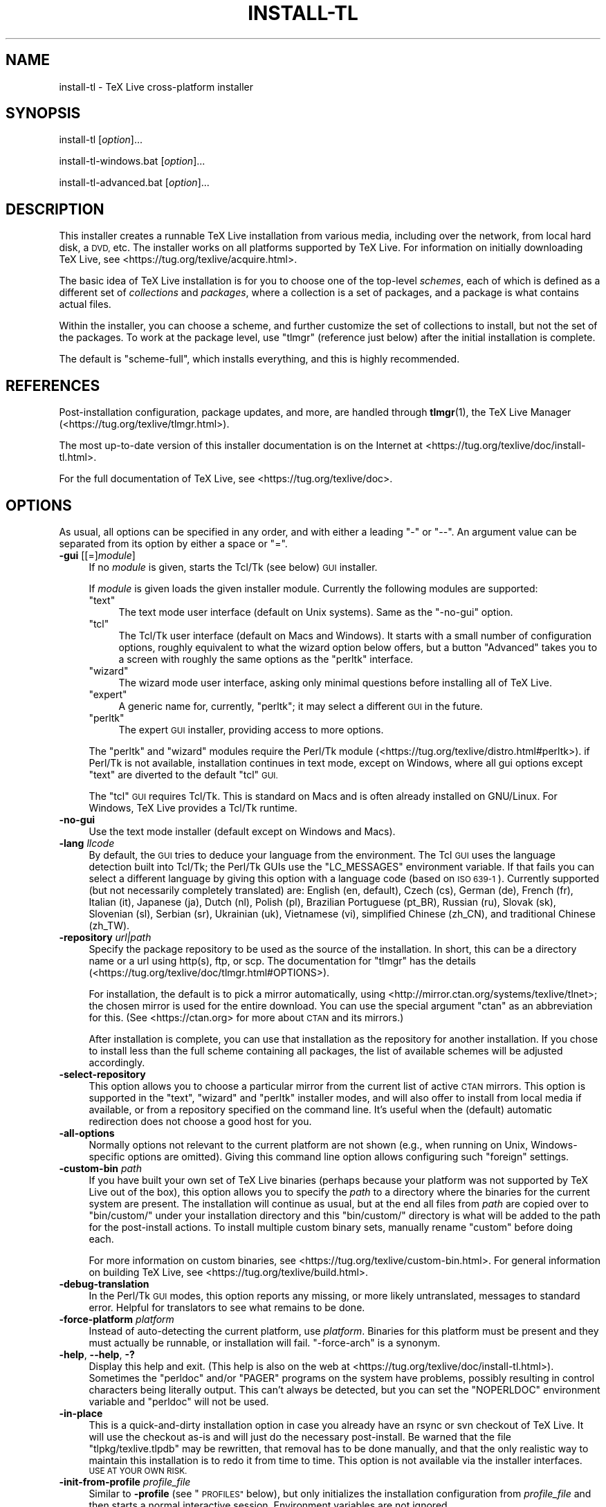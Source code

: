 .\" Automatically generated by Pod::Man 4.11 (Pod::Simple 3.35)
.\"
.\" Standard preamble:
.\" ========================================================================
.de Sp \" Vertical space (when we can't use .PP)
.if t .sp .5v
.if n .sp
..
.de Vb \" Begin verbatim text
.ft CW
.nf
.ne \\$1
..
.de Ve \" End verbatim text
.ft R
.fi
..
.\" Set up some character translations and predefined strings.  \*(-- will
.\" give an unbreakable dash, \*(PI will give pi, \*(L" will give a left
.\" double quote, and \*(R" will give a right double quote.  \*(C+ will
.\" give a nicer C++.  Capital omega is used to do unbreakable dashes and
.\" therefore won't be available.  \*(C` and \*(C' expand to `' in nroff,
.\" nothing in troff, for use with C<>.
.tr \(*W-
.ds C+ C\v'-.1v'\h'-1p'\s-2+\h'-1p'+\s0\v'.1v'\h'-1p'
.ie n \{\
.    ds -- \(*W-
.    ds PI pi
.    if (\n(.H=4u)&(1m=24u) .ds -- \(*W\h'-12u'\(*W\h'-12u'-\" diablo 10 pitch
.    if (\n(.H=4u)&(1m=20u) .ds -- \(*W\h'-12u'\(*W\h'-8u'-\"  diablo 12 pitch
.    ds L" ""
.    ds R" ""
.    ds C` ""
.    ds C' ""
'br\}
.el\{\
.    ds -- \|\(em\|
.    ds PI \(*p
.    ds L" ``
.    ds R" ''
.    ds C`
.    ds C'
'br\}
.\"
.\" Escape single quotes in literal strings from groff's Unicode transform.
.ie \n(.g .ds Aq \(aq
.el       .ds Aq '
.\"
.\" If the F register is >0, we'll generate index entries on stderr for
.\" titles (.TH), headers (.SH), subsections (.SS), items (.Ip), and index
.\" entries marked with X<> in POD.  Of course, you'll have to process the
.\" output yourself in some meaningful fashion.
.\"
.\" Avoid warning from groff about undefined register 'F'.
.de IX
..
.nr rF 0
.if \n(.g .if rF .nr rF 1
.if (\n(rF:(\n(.g==0)) \{\
.    if \nF \{\
.        de IX
.        tm Index:\\$1\t\\n%\t"\\$2"
..
.        if !\nF==2 \{\
.            nr % 0
.            nr F 2
.        \}
.    \}
.\}
.rr rF
.\"
.\" Accent mark definitions (@(#)ms.acc 1.5 88/02/08 SMI; from UCB 4.2).
.\" Fear.  Run.  Save yourself.  No user-serviceable parts.
.    \" fudge factors for nroff and troff
.if n \{\
.    ds #H 0
.    ds #V .8m
.    ds #F .3m
.    ds #[ \f1
.    ds #] \fP
.\}
.if t \{\
.    ds #H ((1u-(\\\\n(.fu%2u))*.13m)
.    ds #V .6m
.    ds #F 0
.    ds #[ \&
.    ds #] \&
.\}
.    \" simple accents for nroff and troff
.if n \{\
.    ds ' \&
.    ds ` \&
.    ds ^ \&
.    ds , \&
.    ds ~ ~
.    ds /
.\}
.if t \{\
.    ds ' \\k:\h'-(\\n(.wu*8/10-\*(#H)'\'\h"|\\n:u"
.    ds ` \\k:\h'-(\\n(.wu*8/10-\*(#H)'\`\h'|\\n:u'
.    ds ^ \\k:\h'-(\\n(.wu*10/11-\*(#H)'^\h'|\\n:u'
.    ds , \\k:\h'-(\\n(.wu*8/10)',\h'|\\n:u'
.    ds ~ \\k:\h'-(\\n(.wu-\*(#H-.1m)'~\h'|\\n:u'
.    ds / \\k:\h'-(\\n(.wu*8/10-\*(#H)'\z\(sl\h'|\\n:u'
.\}
.    \" troff and (daisy-wheel) nroff accents
.ds : \\k:\h'-(\\n(.wu*8/10-\*(#H+.1m+\*(#F)'\v'-\*(#V'\z.\h'.2m+\*(#F'.\h'|\\n:u'\v'\*(#V'
.ds 8 \h'\*(#H'\(*b\h'-\*(#H'
.ds o \\k:\h'-(\\n(.wu+\w'\(de'u-\*(#H)/2u'\v'-.3n'\*(#[\z\(de\v'.3n'\h'|\\n:u'\*(#]
.ds d- \h'\*(#H'\(pd\h'-\w'~'u'\v'-.25m'\f2\(hy\fP\v'.25m'\h'-\*(#H'
.ds D- D\\k:\h'-\w'D'u'\v'-.11m'\z\(hy\v'.11m'\h'|\\n:u'
.ds th \*(#[\v'.3m'\s+1I\s-1\v'-.3m'\h'-(\w'I'u*2/3)'\s-1o\s+1\*(#]
.ds Th \*(#[\s+2I\s-2\h'-\w'I'u*3/5'\v'-.3m'o\v'.3m'\*(#]
.ds ae a\h'-(\w'a'u*4/10)'e
.ds Ae A\h'-(\w'A'u*4/10)'E
.    \" corrections for vroff
.if v .ds ~ \\k:\h'-(\\n(.wu*9/10-\*(#H)'\s-2\u~\d\s+2\h'|\\n:u'
.if v .ds ^ \\k:\h'-(\\n(.wu*10/11-\*(#H)'\v'-.4m'^\v'.4m'\h'|\\n:u'
.    \" for low resolution devices (crt and lpr)
.if \n(.H>23 .if \n(.V>19 \
\{\
.    ds : e
.    ds 8 ss
.    ds o a
.    ds d- d\h'-1'\(ga
.    ds D- D\h'-1'\(hy
.    ds th \o'bp'
.    ds Th \o'LP'
.    ds ae ae
.    ds Ae AE
.\}
.rm #[ #] #H #V #F C
.\" ========================================================================
.\"
.IX Title "INSTALL-TL 1"
.TH INSTALL-TL 1 "2020-05-13" "perl v5.30.2" "User Contributed Perl Documentation"
.\" For nroff, turn off justification.  Always turn off hyphenation; it makes
.\" way too many mistakes in technical documents.
.if n .ad l
.nh
.SH "NAME"
install\-tl \- TeX Live cross\-platform installer
.SH "SYNOPSIS"
.IX Header "SYNOPSIS"
install-tl [\fIoption\fR]...
.PP
install\-tl\-windows.bat [\fIoption\fR]...
.PP
install\-tl\-advanced.bat [\fIoption\fR]...
.SH "DESCRIPTION"
.IX Header "DESCRIPTION"
This installer creates a runnable TeX Live installation from various
media, including over the network, from local hard disk, a \s-1DVD,\s0 etc. The
installer works on all platforms supported by TeX Live. For information
on initially downloading TeX Live, see
<https://tug.org/texlive/acquire.html>.
.PP
The basic idea of TeX Live installation is for you to choose one of the
top-level \fIschemes\fR, each of which is defined as a different set of
\&\fIcollections\fR and \fIpackages\fR, where a collection is a set of packages,
and a package is what contains actual files.
.PP
Within the installer, you can choose a scheme, and further customize the
set of collections to install, but not the set of the packages.  To work
at the package level, use \f(CW\*(C`tlmgr\*(C'\fR (reference just below) after the
initial installation is complete.
.PP
The default is \f(CW\*(C`scheme\-full\*(C'\fR, which installs everything, and this is
highly recommended.
.SH "REFERENCES"
.IX Header "REFERENCES"
Post-installation configuration, package updates, and more, are
handled through \fBtlmgr\fR(1), the TeX Live Manager
(<https://tug.org/texlive/tlmgr.html>).
.PP
The most up-to-date version of this installer documentation is on the
Internet at <https://tug.org/texlive/doc/install\-tl.html>.
.PP
For the full documentation of TeX Live, see
<https://tug.org/texlive/doc>.
.SH "OPTIONS"
.IX Header "OPTIONS"
As usual, all options can be specified in any order, and with either a
leading \f(CW\*(C`\-\*(C'\fR or \f(CW\*(C`\-\-\*(C'\fR.  An argument value can be separated from its
option by either a space or \f(CW\*(C`=\*(C'\fR.
.IP "\fB\-gui\fR [[=]\fImodule\fR]" 4
.IX Item "-gui [[=]module]"
If no \fImodule\fR is given, starts the Tcl/Tk (see below) \s-1GUI\s0 installer.
.Sp
If \fImodule\fR is given loads the given installer module. Currently the
following modules are supported:
.RS 4
.ie n .IP """text""" 4
.el .IP "\f(CWtext\fR" 4
.IX Item "text"
The text mode user interface (default on Unix systems).  Same as the
\&\f(CW\*(C`\-no\-gui\*(C'\fR option.
.ie n .IP """tcl""" 4
.el .IP "\f(CWtcl\fR" 4
.IX Item "tcl"
The Tcl/Tk user interface (default on Macs and Windows).  It starts
with a small number of configuration options, roughly equivalent
to what the wizard option below offers, but a button \f(CW\*(C`Advanced\*(C'\fR
takes you to a screen with roughly the same options as the \f(CW\*(C`perltk\*(C'\fR
interface.
.ie n .IP """wizard""" 4
.el .IP "\f(CWwizard\fR" 4
.IX Item "wizard"
The wizard mode user interface, asking only minimal questions before
installing all of TeX Live.
.ie n .IP """expert""" 4
.el .IP "\f(CWexpert\fR" 4
.IX Item "expert"
A generic name for, currently, \f(CW\*(C`perltk\*(C'\fR; it may select a different \s-1GUI\s0
in the future.
.ie n .IP """perltk""" 4
.el .IP "\f(CWperltk\fR" 4
.IX Item "perltk"
The expert \s-1GUI\s0 installer, providing access to more options.
.RE
.RS 4
.Sp
The \f(CW\*(C`perltk\*(C'\fR and \f(CW\*(C`wizard\*(C'\fR modules require the Perl/Tk module
(<https://tug.org/texlive/distro.html#perltk>). if Perl/Tk is not
available, installation continues in text mode, except on Windows,
where all gui options except \f(CW\*(C`text\*(C'\fR are diverted to the default
\&\f(CW\*(C`tcl\*(C'\fR \s-1GUI.\s0
.Sp
The \f(CW\*(C`tcl\*(C'\fR \s-1GUI\s0 requires Tcl/Tk. This is standard on Macs and is often
already installed on GNU/Linux. For Windows, TeX Live provides a Tcl/Tk
runtime.
.RE
.IP "\fB\-no\-gui\fR" 4
.IX Item "-no-gui"
Use the text mode installer (default except on Windows and Macs).
.IP "\fB\-lang\fR \fIllcode\fR" 4
.IX Item "-lang llcode"
By default, the \s-1GUI\s0 tries to deduce your language from the
environment. The Tcl \s-1GUI\s0 uses the language detection built into
Tcl/Tk; the Perl/Tk GUIs use the \f(CW\*(C`LC_MESSAGES\*(C'\fR environment
variable. If that fails you can select a different language by
giving this option with a language code (based on \s-1ISO 639\-1\s0).
Currently supported (but not necessarily completely translated) are:
English (en, default), Czech (cs), German (de), French (fr), Italian
(it), Japanese (ja), Dutch (nl), Polish (pl), Brazilian Portuguese
(pt_BR), Russian (ru), Slovak (sk), Slovenian (sl), Serbian (sr),
Ukrainian (uk), Vietnamese (vi), simplified Chinese (zh_CN), and
traditional Chinese (zh_TW).
.IP "\fB\-repository\fR \fIurl|path\fR" 4
.IX Item "-repository url|path"
Specify the package repository to be used as the source of the
installation. In short, this can be a directory name or a url using
http(s), ftp, or scp. The documentation for \f(CW\*(C`tlmgr\*(C'\fR has the details
(<https://tug.org/texlive/doc/tlmgr.html#OPTIONS>).
.Sp
For installation, the default is to pick a mirror automatically, using
<http://mirror.ctan.org/systems/texlive/tlnet>; the chosen mirror is
used for the entire download. You can use the special argument \f(CW\*(C`ctan\*(C'\fR
as an abbreviation for this. (See <https://ctan.org> for more about \s-1CTAN\s0
and its mirrors.)
.Sp
After installation is complete, you can use that installation as the
repository for another installation.  If you chose to install less than
the full scheme containing all packages, the list of available schemes
will be adjusted accordingly.
.IP "\fB\-select\-repository\fR" 4
.IX Item "-select-repository"
This option allows you to choose a particular mirror from the current
list of active \s-1CTAN\s0 mirrors. This option is supported in the \f(CW\*(C`text\*(C'\fR,
\&\f(CW\*(C`wizard\*(C'\fR and \f(CW\*(C`perltk\*(C'\fR installer modes, and will also offer to install
from local media if available, or from a repository specified on the
command line. It's useful when the (default) automatic redirection does
not choose a good host for you.
.IP "\fB\-all\-options\fR" 4
.IX Item "-all-options"
Normally options not relevant to the current platform are not shown
(e.g., when running on Unix, Windows-specific options are omitted).
Giving this command line option allows configuring such \*(L"foreign\*(R"
settings.
.IP "\fB\-custom\-bin\fR \fIpath\fR" 4
.IX Item "-custom-bin path"
If you have built your own set of TeX Live binaries (perhaps because
your platform was not supported by TeX Live out of the box), this option
allows you to specify the \fIpath\fR to a directory where the binaries for
the current system are present.  The installation will continue as
usual, but at the end all files from \fIpath\fR are copied over to
\&\f(CW\*(C`bin/custom/\*(C'\fR under your installation directory and this \f(CW\*(C`bin/custom/\*(C'\fR
directory is what will be added to the path for the post-install
actions.  To install multiple custom binary sets, manually rename
\&\f(CW\*(C`custom\*(C'\fR before doing each.
.Sp
For more information on custom binaries, see
<https://tug.org/texlive/custom\-bin.html>.  For general information on
building TeX Live, see <https://tug.org/texlive/build.html>.
.IP "\fB\-debug\-translation\fR" 4
.IX Item "-debug-translation"
In the Perl/Tk \s-1GUI\s0 modes, this option reports any missing, or more
likely untranslated, messages to standard error. Helpful for
translators to see what remains to be done.
.IP "\fB\-force\-platform\fR \fIplatform\fR" 4
.IX Item "-force-platform platform"
Instead of auto-detecting the current platform, use \fIplatform\fR.
Binaries for this platform must be present and they must actually be
runnable, or installation will fail.  \f(CW\*(C`\-force\-arch\*(C'\fR is a synonym.
.IP "\fB\-help\fR, \fB\-\-help\fR, \fB\-?\fR" 4
.IX Item "-help, --help, -?"
Display this help and exit. (This help is also on the web at
<https://tug.org/texlive/doc/install\-tl.html>). Sometimes the \f(CW\*(C`perldoc\*(C'\fR
and/or \f(CW\*(C`PAGER\*(C'\fR programs on the system have problems, possibly resulting
in control characters being literally output. This can't always be
detected, but you can set the \f(CW\*(C`NOPERLDOC\*(C'\fR environment variable and
\&\f(CW\*(C`perldoc\*(C'\fR will not be used.
.IP "\fB\-in\-place\fR" 4
.IX Item "-in-place"
This is a quick-and-dirty installation option in case you already have
an rsync or svn checkout of TeX Live.  It will use the checkout as-is
and will just do the necessary post-install.  Be warned that the file
\&\f(CW\*(C`tlpkg/texlive.tlpdb\*(C'\fR may be rewritten, that removal has to be done
manually, and that the only realistic way to maintain this installation
is to redo it from time to time.  This option is not available via the
installer interfaces.  \s-1USE AT YOUR OWN RISK.\s0
.IP "\fB\-init\-from\-profile\fR \fIprofile_file\fR" 4
.IX Item "-init-from-profile profile_file"
Similar to \fB\-profile\fR (see \*(L"\s-1PROFILES\*(R"\s0 below), but only initializes
the installation configuration from \fIprofile_file\fR and then starts a
normal interactive session. Environment variables are not ignored.
.IP "\fB\-logfile\fR \fIfile\fR" 4
.IX Item "-logfile file"
Write both all messages (informational, debugging, warnings) to \fIfile\fR,
in addition to standard output or standard error.
.Sp
If this option is not given, the installer will create a log file
in the root of the writable installation tree,
for example, \f(CW\*(C`/usr/local/texlive/YYYY/install\-tl.log\*(C'\fR for the \fI\s-1YYYY\s0\fR
release.
.IP "\fB\-no\-cls\fR" 4
.IX Item "-no-cls"
For the text mode installer only: do not clear the screen when entering
a new menu (for debugging purposes).
.IP "\fB\-no\-persistent\-downloads\fR" 4
.IX Item "-no-persistent-downloads"
.PD 0
.IP "\fB\-persistent\-downloads\fR" 4
.IX Item "-persistent-downloads"
.PD
For network installs, activating this option makes the installer try to
set up a persistent connection using the \f(CW\*(C`Net::LWP\*(C'\fR Perl module.  This
opens only one connection between your computer and the server per
session and reuses it, instead of initiating a new download for each
package, which typically yields a significant speed-up.
.Sp
This option is turned on by default, and the installation program will
fall back to using \f(CW\*(C`wget\*(C'\fR if this is not possible.  To disable usage of
\&\s-1LWP\s0 and persistent connections, use \f(CW\*(C`\-no\-persistent\-downloads\*(C'\fR.
.IP "\fB\-no\-verify\-downloads\fR" 4
.IX Item "-no-verify-downloads"
By default, if a GnuPG \f(CW\*(C`gpg\*(C'\fR binary is found in \s-1PATH,\s0 downloads are
verified against a cryptographic signature. This option disables such
verification.  The full description is in the Crytographic Verification
section of the \f(CW\*(C`tlmgr\*(C'\fR documentation, e.g.,
<https://tug.org/texlive/doc/tlmgr.html#CRYPTOGRAPHIC\-VERIFICATION>
.IP "\fB\-non\-admin\fR" 4
.IX Item "-non-admin"
For Windows only: configure for the current user, not for all users.
.IP "\fB\-portable\fR" 4
.IX Item "-portable"
Install for portable use, e.g., on a \s-1USB\s0 stick.  Also selectable from
within the perltk and text installers.
.IP "\fB\-print\-platform\fR" 4
.IX Item "-print-platform"
Print the TeX Live identifier for the detected platform
(hardware/operating system) combination to standard output, and exit.
\&\f(CW\*(C`\-print\-arch\*(C'\fR is a synonym.
.IP "\fB\-profile\fR \fIprofile_file\fR" 4
.IX Item "-profile profile_file"
Load \fIprofile_file\fR and do the installation with no user interaction,
that is, a batch (unattended) install.  Environment variables are
ignored. See \*(L"\s-1PROFILES\*(R"\s0 below.
.IP "\fB\-q\fR" 4
.IX Item "-q"
Omit normal informational messages.
.IP "\fB\-scheme\fR \fIscheme\fR" 4
.IX Item "-scheme scheme"
Schemes are the highest level of package grouping in TeX Live; the
default is to use the \f(CW\*(C`full\*(C'\fR scheme, which includes everything.  This
option overrides that default.  You can change the scheme again before
the actual installation with the usual menu.  The \fIscheme\fR argument may
optionally have a prefix \f(CW\*(C`scheme\-\*(C'\fR.  The list of supported scheme names
depends on what your package repository provides; see the interactive
menu list.
.IP "\fB\-v\fR" 4
.IX Item "-v"
Include verbose debugging messages; repeat for maximum debugging: \f(CW\*(C`\-v
\&\-v\*(C'\fR.  (Further repeats are accepted but ignored.)
.IP "\fB\-version\fR, \fB\-\-version\fR" 4
.IX Item "-version, --version"
Output version information and exit.  If \f(CW\*(C`\-v\*(C'\fR is also given, the
versions of the TeX Live modules used are also reported.
.SH "PROFILES"
.IX Header "PROFILES"
A \fIprofile\fR file contains all the values needed to perform an
installation.  After a normal installation has finished, a profile for
that exact installation is written to the file \f(CW\*(C`tlpkg/texlive.profile\*(C'\fR.
In addition, from the text menu one can select \f(CW\*(C`P\*(C'\fR to save the current
setup as a profile at any time.
.PP
Such a profile file can be given as the argument to \f(CW\*(C`\-profile\*(C'\fR, for
example to redo the exact same installation on a different system.
Alternatively, you can use a custom profile, most easily created by
starting from a generated one and changing values, or an empty file,
which will take all the defaults.
.PP
As mentioned above, the installer only supports selection by scheme and
collections, not individual packages, so packages cannot be specified in
profile files either. Use \f(CW\*(C`tlmgr\*(C'\fR to work at the package level.
.PP
Within a profile file, each line consists of
.PP
\&\fIvariable\fR [\fIvalue\fR]
.PP
except for comment lines starting with \f(CW\*(C`#\*(C'\fR.  The possible variable
names are listed below.  Values, when present, are either \f(CW0\fR or \f(CW1\fR
for booleans, or strings (which must be specified without any quote
characters).  Leading whitespace is ignored.
.PP
If the variable \f(CW\*(C`selected_scheme\*(C'\fR is defined and \fIno\fR collection
variables at all are defined, then the collections required by the
specified scheme (which might change over time) are installed, without
explicitly listing them.  This eases maintenance of profile files.  If
any collections are specified in a profile, though, then all desired
collections must be given explicitly.
.PP
For example, a line
.PP
.Vb 1
\&  selected_scheme scheme\-small
.Ve
.PP
along with definitions for the installation directories (given below
under \*(L"path options\*(R") suffices to install the \*(L"small\*(R" scheme with all
default options.  The schemes are described in the \f(CW\*(C`S\*(C'\fR menu in the
text installer, or equivalent.
.PP
Besides \f(CW\*(C`selected_scheme\*(C'\fR, here is the list of variable names supported
in a profile:
.PP
\&\fBcollection options\fR (prefix \f(CW\*(C`collection\-\*(C'\fR)
.PP
Collections are specified with a variable name with the prefix
\&\f(CW\*(C`collection\-\*(C'\fR followed by a collection name; there is no value.  For
instance, \f(CW\*(C`collection\-basic\*(C'\fR.  The collections are described in the
\&\f(CW\*(C`C\*(C'\fR menu.
.PP
Schemes and collections (and packages) are ultimately defined by the
files in the \f(CW\*(C`tlpkg/tlpsrc/\*(C'\fR source directory.
.PP
\&\fBpath options\fR
.PP
It is best to define all of these, even though they may not be used in
the installation, so as to avoid unintentionally getting a default value
that could cause problems later.
.PP
.Vb 7
\&  TEXDIR
\&  TEXMFCONFIG
\&  TEXMFVAR
\&  TEXMFHOME
\&  TEXMFLOCAL
\&  TEXMFSYSCONFIG
\&  TEXMFSYSVAR
.Ve
.PP
\&\fBinstaller options\fR (prefix \f(CW\*(C`instopt_\*(C'\fR)
.ie n .IP """instopt_adjustpath"" (default 0 on Unix, 1 on Windows)" 4
.el .IP "\f(CWinstopt_adjustpath\fR (default 0 on Unix, 1 on Windows)" 4
.IX Item "instopt_adjustpath (default 0 on Unix, 1 on Windows)"
Adjust \f(CW\*(C`PATH\*(C'\fR environment variable.
.ie n .IP """instopt_adjustrepo"" (default 1)" 4
.el .IP "\f(CWinstopt_adjustrepo\fR (default 1)" 4
.IX Item "instopt_adjustrepo (default 1)"
Set remote repository to a multiplexed \s-1CTAN\s0 mirror after installation;
see \f(CW\*(C`\-repository\*(C'\fR above.
.ie n .IP """instopt_letter"" (default 0)" 4
.el .IP "\f(CWinstopt_letter\fR (default 0)" 4
.IX Item "instopt_letter (default 0)"
Set letter size paper as the default, instead of a4.
.ie n .IP """instopt_portable"" (default 0)" 4
.el .IP "\f(CWinstopt_portable\fR (default 0)" 4
.IX Item "instopt_portable (default 0)"
Install for portable use, e.g., on a \s-1USB\s0 stick.
.ie n .IP """instopt_write18_restricted"" (default 1)" 4
.el .IP "\f(CWinstopt_write18_restricted\fR (default 1)" 4
.IX Item "instopt_write18_restricted (default 1)"
Enable \f(CW\*(C`\ewrite18\*(C'\fR for a restricted set of programs.
.PP
\&\fBtlpdb options\fR (prefix \f(CW\*(C`tlpdbopt_\*(C'\fR)
.PP
The definitive list is given in \f(CW\*(C`tlpkg/TeXLive/TLConfig.pm\*(C'\fR, in the hash
\&\f(CW%TeXLive::TLConfig::TLPDBOptions\fR, together with explanations.  All
items given there \fIexcept\fR for \f(CW\*(C`tlpdbopt_location\*(C'\fR can be specified.
Here is the current list:
.PP
.Vb 10
\&  tlpdbopt_autobackup
\&  tlpdbopt_backupdir
\&  tlpdbopt_create_formats
\&  tlpdbopt_desktop_integration
\&  tlpdbopt_file_assocs
\&  tlpdbopt_generate_updmap
\&  tlpdbopt_install_docfiles
\&  tlpdbopt_install_srcfiles
\&  tlpdbopt_post_code
\&  tlpdbopt_sys_bin
\&  tlpdbopt_sys_info
\&  tlpdbopt_sys_man
\&  tlpdbopt_w32_multi_user
.Ve
.PP
\&\fBplatform options\fR (prefix \f(CW\*(C`binary_\*(C'\fR)
.PP
For each supported platform in TeX Live (directories under \f(CW\*(C`bin/\*(C'\fR), the
variable \f(CW\*(C`binary_\*(C'\fR\fI\s-1PLATFORM\s0\fR can be set with value 1.  For example:
.PP
.Vb 1
\&  binary_x86_64\-linux 1
.Ve
.PP
If no \f(CW\*(C`binary_\*(C'\fR settings are made, the default is whatever the
current machine is running.
.PP
In releases before 2017, many profile variables had different
names (not documented here; see the \f(CW\*(C`install\-tl\*(C'\fR source).  They are
accepted and transformed to the names given above.  When a profile is
written, the names above are always used.
.PP
For more details on all of the above options, consult the TeX Live
installation manual, linked from <https://tug.org/texlive/doc>.
.SH "ENVIRONMENT VARIABLES"
.IX Header "ENVIRONMENT VARIABLES"
For ease in scripting and debugging, \f(CW\*(C`install\-tl\*(C'\fR looks for the
following environment variables. They are not of interest for normal
user installations.
.ie n .IP """TEXLIVE_DOWNLOADER""" 4
.el .IP "\f(CWTEXLIVE_DOWNLOADER\fR" 4
.IX Item "TEXLIVE_DOWNLOADER"
.PD 0
.ie n .IP """TL_DOWNLOAD_PROGRAM""" 4
.el .IP "\f(CWTL_DOWNLOAD_PROGRAM\fR" 4
.IX Item "TL_DOWNLOAD_PROGRAM"
.ie n .IP """TL_DOWNLOAD_ARGS""" 4
.el .IP "\f(CWTL_DOWNLOAD_ARGS\fR" 4
.IX Item "TL_DOWNLOAD_ARGS"
.PD
These override the normal choice of a download program; see the \f(CW\*(C`tlmgr\*(C'\fR
documentation, e.g.,
<https://tug.org/texlive/doc/tlmgr.html#ENVIRONMENT\-VARIABLES>.
.ie n .IP """TEXLIVE_INSTALL_ENV_NOCHECK""" 4
.el .IP "\f(CWTEXLIVE_INSTALL_ENV_NOCHECK\fR" 4
.IX Item "TEXLIVE_INSTALL_ENV_NOCHECK"
Omit the check for environment variables containing the string \f(CW\*(C`tex\*(C'\fR.
People developing TeX-related software are likely to have many such
variables.
.ie n .IP """TEXLIVE_INSTALL_NO_CONTEXT_CACHE""" 4
.el .IP "\f(CWTEXLIVE_INSTALL_NO_CONTEXT_CACHE\fR" 4
.IX Item "TEXLIVE_INSTALL_NO_CONTEXT_CACHE"
Omit creating the ConTeXt cache.  This is useful for redistributors.
.ie n .IP """TEXLIVE_INSTALL_NO_RESUME""" 4
.el .IP "\f(CWTEXLIVE_INSTALL_NO_RESUME\fR" 4
.IX Item "TEXLIVE_INSTALL_NO_RESUME"
Omit check for installing on top of a previous installation and then
asking about importing previous settings.
.ie n .IP """TEXLIVE_INSTALL_NO_WELCOME""" 4
.el .IP "\f(CWTEXLIVE_INSTALL_NO_WELCOME\fR" 4
.IX Item "TEXLIVE_INSTALL_NO_WELCOME"
Omit printing the welcome message after successful installation, e.g.,
when testing.
.ie n .IP """TEXLIVE_INSTALL_PAPER""" 4
.el .IP "\f(CWTEXLIVE_INSTALL_PAPER\fR" 4
.IX Item "TEXLIVE_INSTALL_PAPER"
Set the default paper size for all relevant programs; must be either
\&\f(CW\*(C`letter\*(C'\fR or \f(CW\*(C`a4\*(C'\fR. The default is \f(CW\*(C`a4\*(C'\fR.
.ie n .IP """TEXLIVE_INSTALL_PREFIX""" 4
.el .IP "\f(CWTEXLIVE_INSTALL_PREFIX\fR" 4
.IX Item "TEXLIVE_INSTALL_PREFIX"
.PD 0
.ie n .IP """TEXLIVE_INSTALL_TEXDIR""" 4
.el .IP "\f(CWTEXLIVE_INSTALL_TEXDIR\fR" 4
.IX Item "TEXLIVE_INSTALL_TEXDIR"
.ie n .IP """TEXLIVE_INSTALL_TEXMFCONFIG""" 4
.el .IP "\f(CWTEXLIVE_INSTALL_TEXMFCONFIG\fR" 4
.IX Item "TEXLIVE_INSTALL_TEXMFCONFIG"
.ie n .IP """TEXLIVE_INSTALL_TEXMFVAR""" 4
.el .IP "\f(CWTEXLIVE_INSTALL_TEXMFVAR\fR" 4
.IX Item "TEXLIVE_INSTALL_TEXMFVAR"
.ie n .IP """TEXLIVE_INSTALL_TEXMFHOME""" 4
.el .IP "\f(CWTEXLIVE_INSTALL_TEXMFHOME\fR" 4
.IX Item "TEXLIVE_INSTALL_TEXMFHOME"
.ie n .IP """TEXLIVE_INSTALL_TEXMFLOCAL""" 4
.el .IP "\f(CWTEXLIVE_INSTALL_TEXMFLOCAL\fR" 4
.IX Item "TEXLIVE_INSTALL_TEXMFLOCAL"
.ie n .IP """TEXLIVE_INSTALL_TEXMFSYSCONFIG""" 4
.el .IP "\f(CWTEXLIVE_INSTALL_TEXMFSYSCONFIG\fR" 4
.IX Item "TEXLIVE_INSTALL_TEXMFSYSCONFIG"
.ie n .IP """TEXLIVE_INSTALL_TEXMFSYSVAR""" 4
.el .IP "\f(CWTEXLIVE_INSTALL_TEXMFSYSVAR\fR" 4
.IX Item "TEXLIVE_INSTALL_TEXMFSYSVAR"
.PD
Specify the respective directories.  \f(CW\*(C`TEXLIVE_INSTALL_PREFIX\*(C'\fR defaults
to \f(CW\*(C`/usr/local/texlive\*(C'\fR, while \f(CW\*(C`TEXLIVE_INSTALL_TEXDIR\*(C'\fR defaults to
the release directory within that prefix, e.g.,
\&\f(CW\*(C`/usr/local/texlive/2016\*(C'\fR.  All the defaults can be seen by running the
installer interactively and then typing \f(CW\*(C`D\*(C'\fR for the directory menu.
.ie n .IP """NOPERLDOC""" 4
.el .IP "\f(CWNOPERLDOC\fR" 4
.IX Item "NOPERLDOC"
Don't try to run the \f(CW\*(C`\-\-help\*(C'\fR message through \f(CW\*(C`perldoc\*(C'\fR.
.SH "AUTHORS AND COPYRIGHT"
.IX Header "AUTHORS AND COPYRIGHT"
This script and its documentation were written for the TeX Live
distribution (<https://tug.org/texlive>) and both are licensed under the
\&\s-1GNU\s0 General Public License Version 2 or later.
.PP
\&\f(CW$Id:\fR install-tl 55126 2020\-05\-13 17:27:10Z karl $
